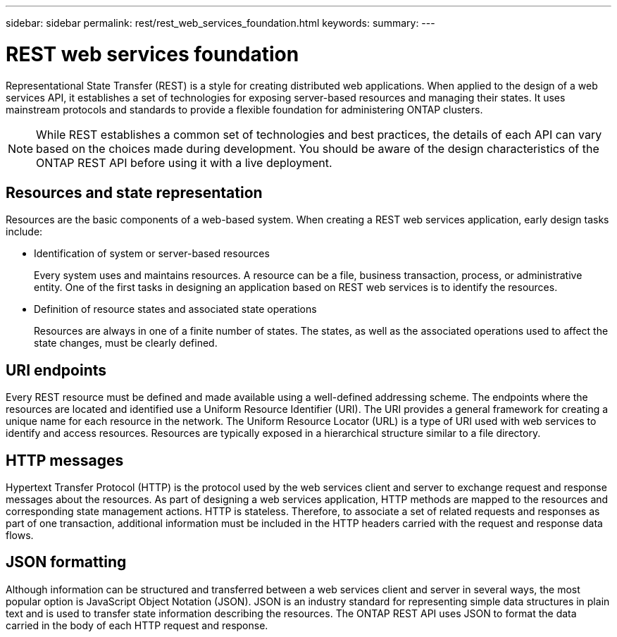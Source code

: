 ---
sidebar: sidebar
permalink: rest/rest_web_services_foundation.html
keywords:
summary:
---

= REST web services foundation
:hardbreaks:
:nofooter:
:icons: font
:linkattrs:
:imagesdir: ./media/

[.lead]
Representational State Transfer (REST) is a style for creating distributed web applications. When applied to the design of a web services API, it establishes a set of technologies for exposing server-based resources and managing their states. It uses mainstream protocols and standards to provide a flexible foundation for administering ONTAP clusters.

[NOTE]
While REST establishes a common set of technologies and best practices, the details of each API can vary based on the choices made during development. You should be aware of the design characteristics of the ONTAP REST API before using it with a live deployment.

== Resources and state representation

Resources are the basic components of a web-based system. When creating a REST web services application, early design tasks include:

* Identification of system or server-based resources
+
Every system uses and maintains resources. A resource can be a file, business transaction,  process, or administrative entity. One of the first tasks in designing an application based on REST web services is to identify the resources.

* Definition of resource states and associated state operations
+
Resources are always in one of a finite number of states. The states, as well as the associated operations used to affect the state changes, must be clearly defined.

== URI endpoints

Every REST resource must be defined and made available using a well-defined addressing scheme.  The endpoints where the resources are located and identified use a Uniform Resource Identifier (URI). The URI provides a general framework for creating a unique name for each resource in the network. The Uniform Resource Locator (URL) is a type of URI used with web services to identify and access resources. Resources are typically exposed in a hierarchical structure similar to a file directory.

== HTTP messages

Hypertext Transfer Protocol (HTTP) is the protocol used by the web services client and server to exchange request and response messages about the resources. As part of designing a web services application, HTTP methods are mapped to the resources and corresponding state management actions. HTTP is stateless. Therefore, to associate a set of related requests and responses as part of one transaction, additional information must be included in the HTTP headers carried with the request and response data flows.

== JSON formatting

Although information can be structured and transferred between a web services client and server in several ways, the most popular option is JavaScript Object Notation (JSON). JSON is an industry standard for representing simple data structures in plain text and is used to transfer state information describing the resources. The ONTAP REST API uses JSON to format the data carried in the body of each HTTP request and response.
